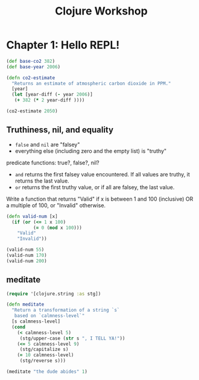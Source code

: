 #+TITLE: Clojure Workshop

* Chapter 1: Hello REPL!

#+BEGIN_SRC clojure
(def base-co2 382)
(def base-year 2006)

(defn co2-estimate
  "Returns an estimate of atmospheric carbon dioxide in PPM."
  [year]
  (let [year-diff (- year 2006)]
   (+ 382 (* 2 year-diff ))))

(co2-estimate 2050)
#+END_SRC

#+RESULTS:
| #'user/base-co2     |
| #'user/base-year    |
| #'user/co2-estimate |
| 470                 |

** Truthiness, nil, and equality

- ~false~ and ~nil~ are "falsey"
- everything else (including zero and the empty list) is "truthy"

predicate functions: true?, false?, nil?

- ~and~ returns the first falsey value encountered. If all values are truthy, it returns the last value.
- ~or~ returns the first truthy value, or if all are falsey, the last value.

Write a function that returns "Valid" if x is between 1 and 100 (inclusive) OR a multiple of 100, or "Invalid" otherwise.

#+BEGIN_SRC clojure
(defn valid-num [x]
  (if (or (<= 1 x 100)
          (= 0 (mod x 100)))
    "Valid"
    "Invalid"))

(valid-num 55)
(valid-num 170)
(valid-num 200)
#+END_SRC

#+RESULTS:
| #'user/valid-num |
| "Valid"          |
| "Invalid"        |
| "Valid"          |

** meditate

#+BEGIN_SRC clojure
(require '[clojure.string :as stg])

(defn meditate
  "Return a transformation of a string `s`
   based on `calmness-level`"
  [s calmness-level]
  (cond
    (< calmness-level 5)
     (stg/upper-case (str s ", I TELL YA!"))
    (<= 5 calmness-level 9)
     (stg/capitalize s)
    (= 10 calmness-level)
     (stg/reverse s)))

(meditate "the dude abides" 1)
#+END_SRC

#+RESULTS:
| #'user/meditate               |
| "THE DUDE ABIDES, I TELL YA!" |
